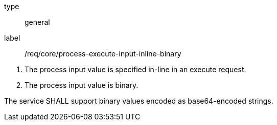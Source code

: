[req_core_process-execute-input-inline-binary]]
[requirement]
====
[%metadata]
type:: general
label:: /req/core/process-execute-input-inline-binary
[.component,class=conditions]
--
. The process input value is specified in-line in an execute request.
. The process input value is binary.
--

[.component,class=part]
--
The service SHALL support binary values encoded as base64-encoded strings.
--
====
